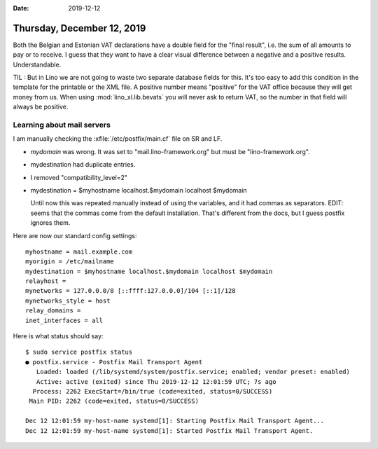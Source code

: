 :date: 2019-12-12

===========================
Thursday, December 12, 2019
===========================

Both the Belgian and Estonian VAT declarations have a double field for the
"final result", i.e. the sum of all amounts to pay or to receive. I guess that
they want to have a clear visual difference between a negative and a positive
results. Understandable.

TIL : But in Lino we are not going to waste two separate database fields for
this.  It's too easy to add this condition in the template for the printable or
the XML file. A positive number means "positive" for the VAT office because they
will get money from us. When using :mod:`lino_xl.lib.bevats` you will never ask
to return VAT, so the number in that field will always be positive.

Learning about mail servers
===========================

I am manually checking the :xfile:`/etc/postfix/main.cf` file on SR and LF.

- `mydomain` was wrong. It was set to "mail.lino-framework.org" but must be
  "lino-framework.org".

- mydestination had duplicate entries.

- I removed "compatibility_level=2"

- mydestination = $myhostname localhost.$mydomain localhost $mydomain

  Until now this was repeated manually instead of using the variables, and it
  had commas as separators. EDIT: seems that the commas come from the default
  installation. That's different from the docs, but I guess postfix ignores
  them.


Here are now our standard config settings::

  myhostname = mail.example.com
  myorigin = /etc/mailname
  mydestination = $myhostname localhost.$mydomain localhost $mydomain
  relayhost =
  mynetworks = 127.0.0.0/8 [::ffff:127.0.0.0]/104 [::1]/128
  mynetworks_style = host
  relay_domains =
  inet_interfaces = all


Here is what status should say::

  $ sudo service postfix status
  ● postfix.service - Postfix Mail Transport Agent
     Loaded: loaded (/lib/systemd/system/postfix.service; enabled; vendor preset: enabled)
     Active: active (exited) since Thu 2019-12-12 12:01:59 UTC; 7s ago
    Process: 2262 ExecStart=/bin/true (code=exited, status=0/SUCCESS)
   Main PID: 2262 (code=exited, status=0/SUCCESS)

  Dec 12 12:01:59 my-host-name systemd[1]: Starting Postfix Mail Transport Agent...
  Dec 12 12:01:59 my-host-name systemd[1]: Started Postfix Mail Transport Agent.
